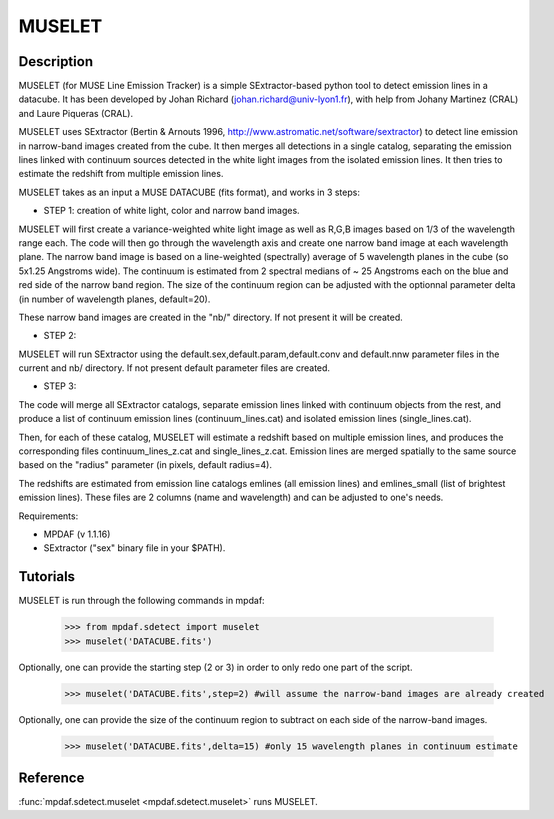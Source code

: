 MUSELET
*******

.. figure:: user_manual_muselet/muselet_logo.jpg
  :align: center

Description
===========

MUSELET (for MUSE Line Emission Tracker) is a simple SExtractor-based python tool to 
detect emission lines in a datacube. It has been developed by Johan Richard (johan.richard@univ-lyon1.fr), 
with help from Johany Martinez (CRAL) and Laure Piqueras (CRAL).

MUSELET uses SExtractor (Bertin & Arnouts 1996, http://www.astromatic.net/software/sextractor) to 
detect line emission in narrow-band images created from the cube. It then merges all detections in 
a single catalog, separating the emission lines linked with continuum sources detected in the white light images 
from the isolated emission lines. It then tries to estimate the redshift from multiple emission lines.

MUSELET takes as an input a MUSE DATACUBE (fits format), and works in 3 steps:

- STEP 1: creation of white light, color and narrow band images.
MUSELET will first create a variance-weighted white light image as well as R,G,B images based on 1/3 of the 
wavelength range each.
The code will then go through the wavelength axis and create one narrow band image at each wavelength plane.
The narrow band image is based on a line-weighted (spectrally) average of 5 wavelength planes in the cube 
(so 5x1.25 Angstroms wide). The continuum is estimated from 2 spectral medians of ~ 25 Angstroms each on the 
blue and red side of the narrow band region. The size of the continuum region can be adjusted with the optionnal 
parameter delta (in number of wavelength planes, default=20).

These narrow band images are created in the "nb/" directory. If not present it will be created.

- STEP 2: 
MUSELET will run SExtractor using the default.sex,default.param,default.conv and default.nnw parameter files 
in the current and nb/ directory. If not present default parameter files are created. 

- STEP 3:
The code will merge all SExtractor catalogs, separate emission lines linked with continuum objects from the rest, 
and produce a list of continuum emission lines (continuum_lines.cat) and isolated emission lines (single_lines.cat).

Then, for each of these catalog, MUSELET will estimate a redshift based on multiple emission lines, and produces 
the corresponding files continuum_lines_z.cat and single_lines_z.cat. Emission lines are merged spatially to the same 
source based on the "radius" parameter (in pixels, default radius=4).

The redshifts are estimated from emission line catalogs emlines (all emission lines) and emlines_small (list of brightest 
emission lines). These files are 2 columns (name and wavelength) and can be adjusted to one's needs.


Requirements:

- MPDAF (v 1.1.16)

- SExtractor ("sex" binary file in your $PATH).


Tutorials
=========

MUSELET is run through the following commands in mpdaf:

  >>> from mpdaf.sdetect import muselet
  >>> muselet('DATACUBE.fits')

Optionally, one can provide the starting step (2 or 3) in order to 
only redo one part of the script.

  >>> muselet('DATACUBE.fits',step=2) #will assume the narrow-band images are already created

Optionally, one can provide the size of the continuum region to subtract on each side of the narrow-band 
images.

  >>> muselet('DATACUBE.fits',delta=15) #only 15 wavelength planes in continuum estimate

Reference
=========

:func:`mpdaf.sdetect.muselet <mpdaf.sdetect.muselet>` runs MUSELET.
